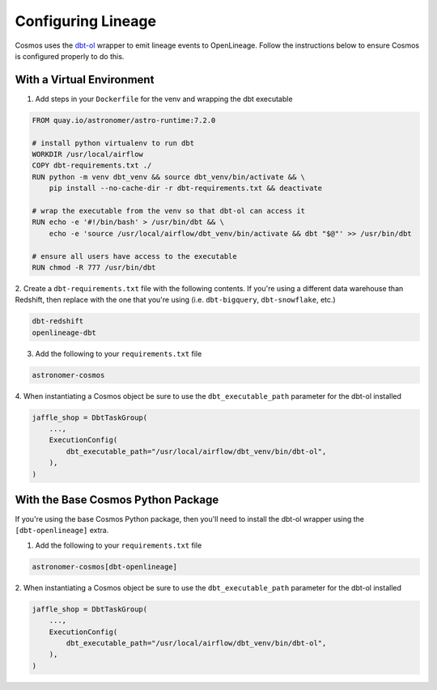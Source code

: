 .. _lineage:

Configuring Lineage
===================

Cosmos uses the `dbt-ol <https://openlineage.io/blog/dbt-with-marquez/>`_ wrapper to emit lineage events to OpenLineage. Follow the instructions below to ensure Cosmos is configured properly to do this.

With a Virtual Environment
--------------------------

1. Add steps in your ``Dockerfile`` for the venv and wrapping the dbt executable

.. code-block:: Docker

    FROM quay.io/astronomer/astro-runtime:7.2.0

    # install python virtualenv to run dbt
    WORKDIR /usr/local/airflow
    COPY dbt-requirements.txt ./
    RUN python -m venv dbt_venv && source dbt_venv/bin/activate && \
        pip install --no-cache-dir -r dbt-requirements.txt && deactivate

    # wrap the executable from the venv so that dbt-ol can access it
    RUN echo -e '#!/bin/bash' > /usr/bin/dbt && \
        echo -e 'source /usr/local/airflow/dbt_venv/bin/activate && dbt "$@"' >> /usr/bin/dbt

    # ensure all users have access to the executable
    RUN chmod -R 777 /usr/bin/dbt

2. Create a ``dbt-requirements.txt`` file with the following contents. If you're using a different
data warehouse than Redshift, then replace with the one that you're using (i.e. ``dbt-bigquery``,
``dbt-snowflake``, etc.)

.. code-block:: text

    dbt-redshift
    openlineage-dbt

3. Add the following to your ``requirements.txt`` file

.. code-block:: text

    astronomer-cosmos

4. When instantiating a Cosmos object be sure to use the ``dbt_executable_path`` parameter for the dbt-ol
installed

.. code-block:: python

    jaffle_shop = DbtTaskGroup(
        ...,
        ExecutionConfig(
            dbt_executable_path="/usr/local/airflow/dbt_venv/bin/dbt-ol",
        ),
    )


With the Base Cosmos Python Package
-----------------------------------

If you're using the base Cosmos Python package, then you'll need to install the dbt-ol wrapper
using the ``[dbt-openlineage]`` extra.

1. Add the following to your ``requirements.txt`` file

.. code-block:: text

    astronomer-cosmos[dbt-openlineage]


2. When instantiating a Cosmos object be sure to use the ``dbt_executable_path`` parameter for the dbt-ol
installed

.. code-block:: python

    jaffle_shop = DbtTaskGroup(
        ...,
        ExecutionConfig(
            dbt_executable_path="/usr/local/airflow/dbt_venv/bin/dbt-ol",
        ),
    )
